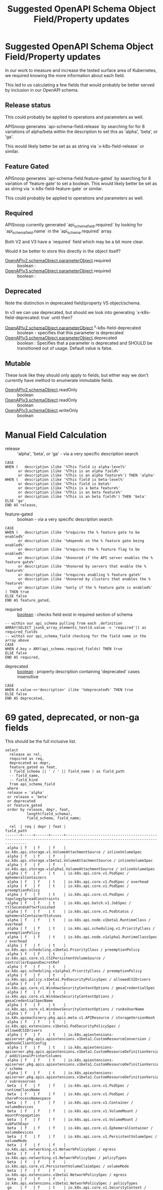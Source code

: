 #+TITLE: Suggested OpenAPI Schema Object Field/Property updates

* Suggested OpenAPI Schema Object Field/Property updates

In our work to measure and increase the tested surface area of Kubernetes, we
required knowing the more information about each field.

This led to us calculating a few fields that would probably be better served by
inclusion in our OpenAPI schema.

** Release status

This could probably be applied to operations and parameters as well.

APISnoop generates `api-schema-field.release` by searching for for 8 variations
of alpha/beta within the description to set this as 'alpha', 'beta', or 'ga'.

This would likely better be set as as string via `x-k8s-field-release` or
similar.

** Feature Gated

APISnoop generates `api-schema-field.feature-gated` by searching for 8 variation
of 'feature gate' to set a boolean. This would likely better be set as as string
via `x-k8s-field-feature-gate` or similar.

This could probably be applied to operations and parameters as well.

** Required
   
APISnoop currently generated `api_schema_field.required` by looking for
`api_schema_field.name` in the `api_schema.required` array.

Both V2 and V3 have a `required` field which may be a bit more clear.

Would it be better to store this directly in the object itself?

- [[https://swagger.io/specification/v2/#parameterObject][OpenAPIv2.schemaObject.parameterObject]].required :: boolean :
- [[https://swagger.io/specification/#parameterObject][OpenAPIv3.schemaObject.parameterObject]].required :: boolean :

** Deprecated

Note the distinction in deprecated field/property VS object/schema.

In v3 we can use deprecated, but should we look into generating
`x-k8s-field-deprecated: true` until then?

- [[https://swagger.io/specification/v2/#parameterObject][OpenAPIv2.schemaObject.parameterObject]].^x-k8s-field-deprecated :: boolean - specifies that this parameter is deprecated
- [[https://swagger.io/specification/#parameterObject][OpenAPIv3.schemaObject.parameterObject]].deprecated :: boolean : Specifies that a parameter is
     deprecated and SHOULD be transitioned out of usage. Default value is false.

** Mutable

These look like they should only apply to fields, but either way we don't
currently have method to enumerate immutable fields.

- [[https://swagger.io/specification/v2/#schemaObject][OpenAPIv2.schemaObject]].readOnly :: boolean
- [[https://swagger.io/specification/v2/#schemaObject][OpenAPIv3.schemaObject]].readOnly :: boolean
- [[https://swagger.io/specification/v2/#schemaObject][OpenAPIv3.schemaObject]].writeOnly :: boolean

* Manual Field Calculation
  
- release :: 'alpha', 'beta', or 'ga' - via a very specific description search 

#+NAME: feature gated query matcher
#+BEGIN_SRC sql-mode
  CASE
  WHEN (   description ilike '%This field is alpha-level%'
        or description ilike '%This is an alpha field%'
        or description ilike '%This is an alpha feature%') THEN 'alpha'
  WHEN (   description ilike '%This field is beta-level%'
        or description ilike '%This field is beta%'
        or description ilike '%This is a beta feature%'
        or description ilike '%This is an beta feature%'
        or description ilike '%This is an beta field%') THEN 'beta'
  ELSE 'ga'
  END AS release,
#+END_SRC

- feature-gated :: boolean - via a very specific description search

#+NAME: feature gated query matcher
#+BEGIN_SRC sql-mode
  CASE
  WHEN (   description ilike '%requires the % feature gate to be enabled%'
        or description ilike '%depends on the % feature gate being enabled%'
        or description ilike '%requires the % feature flag to be enabled%'
        or description ilike '%honored if the API server enables the % feature gate%'
        or description ilike '%honored by servers that enable the % feature%'
        or description ilike '%requires enabling % feature gate%'
        or description ilike '%honored by clusters that enables the % feature%'
        or description ilike '%only if the % feature gate is enabled%'
  ) THEN true
  ELSE false
  END AS feature_gated,
#+END_SRC

- required :: _boolean_ : checks field exist in required section of schema

#+BEGIN_SRC sql-mode
  -- within our api_schema pulling from each .definition
  ARRAY(SELECT jsonb_array_elements_text(d.value -> 'required')) as required_fields
  -- within our api_schema_field checking for the field name in the array above
  CASE
  WHEN d.key = ANY(api_schema.required_fields) THEN true
  ELSE false
  END AS required,
#+END_SRC

- deprecated :: _boolean_ : property description containing 'deprecated' cases insensitive

#+NAME: any mention of deprecation gives us this flag
#+BEGIN_SRC sql-mode
  CASE
  WHEN d.value->>'description' ilike '%deprecated%' THEN true
  ELSE false
  END AS deprecated,
#+END_SRC

* 69 gated, deprecated, or non-ga fields

This should be the full inclusive list.

#+NAME: alpha/beta, deprecated or feature_gated PodSpec fields
#+BEGIN_SRC sql-mode :exports both :eval never-export
  select
    release as rel,
    required as req,
    deprecated as depr,
    feature_gated as feat,
    ( field_schema || ' / ' || field_name ) as field_path
    -- field_name,
    -- field_kind
    from api_schema_field
   where
   release = 'alpha'
   or release = 'beta'
   or deprecated
   or feature_gated
   order by release, depr, feat,
            length(field_schema),
            field_schema, field_name;
#+END_SRC

#+RESULTS: alpha/beta, deprecated or feature_gated PodSpec fields
#+begin_src sql-mode
  rel  | req | depr | feat |                                                        field_path                                                        
-------+-----+------+------+--------------------------------------------------------------------------------------------------------------------------
 alpha | f   | f    | f    | io.k8s.api.storage.v1.VolumeAttachmentSource / inlineVolumeSpec
 alpha | f   | f    | f    | io.k8s.api.storage.v1beta1.VolumeAttachmentSource / inlineVolumeSpec
 alpha | f   | f    | f    | io.k8s.api.storage.v1alpha1.VolumeAttachmentSource / inlineVolumeSpec
 alpha | f   | f    | t    | io.k8s.api.core.v1.PodSpec / ephemeralContainers
 alpha | f   | f    | t    | io.k8s.api.core.v1.PodSpec / overhead
 alpha | f   | f    | t    | io.k8s.api.core.v1.PodSpec / preemptionPolicy
 alpha | f   | f    | t    | io.k8s.api.core.v1.PodSpec / topologySpreadConstraints
 alpha | f   | f    | t    | io.k8s.api.batch.v1.JobSpec / ttlSecondsAfterFinished
 alpha | f   | f    | t    | io.k8s.api.core.v1.PodStatus / ephemeralContainerStatuses
 alpha | f   | f    | t    | io.k8s.api.node.v1beta1.RuntimeClass / overhead
 alpha | f   | f    | t    | io.k8s.api.scheduling.v1.PriorityClass / preemptionPolicy
 alpha | f   | f    | t    | io.k8s.api.node.v1alpha1.RuntimeClassSpec / overhead
 alpha | f   | f    | t    | io.k8s.api.scheduling.v1beta1.PriorityClass / preemptionPolicy
 alpha | f   | f    | t    | io.k8s.api.core.v1.CSIPersistentVolumeSource / controllerExpandSecretRef
 alpha | f   | f    | t    | io.k8s.api.scheduling.v1alpha1.PriorityClass / preemptionPolicy
 alpha | f   | f    | t    | io.k8s.api.policy.v1beta1.PodSecurityPolicySpec / allowedCSIDrivers
 alpha | f   | f    | t    | io.k8s.api.core.v1.WindowsSecurityContextOptions / gmsaCredentialSpec
 alpha | f   | f    | t    | io.k8s.api.core.v1.WindowsSecurityContextOptions / gmsaCredentialSpecName
 alpha | f   | f    | t    | io.k8s.api.core.v1.WindowsSecurityContextOptions / runAsUserName
 alpha | f   | f    | t    | io.k8s.apimachinery.pkg.apis.meta.v1.APIResource / storageVersionHash
 alpha | f   | f    | t    | io.k8s.api.extensions.v1beta1.PodSecurityPolicySpec / allowedCSIDrivers
 alpha | f   | f    | t    | io.k8s.apiextensions-apiserver.pkg.apis.apiextensions.v1beta1.CustomResourceConversion / webhookClientConfig
 alpha | f   | f    | t    | io.k8s.apiextensions-apiserver.pkg.apis.apiextensions.v1beta1.CustomResourceDefinitionVersion / additionalPrinterColumns
 alpha | f   | f    | t    | io.k8s.apiextensions-apiserver.pkg.apis.apiextensions.v1beta1.CustomResourceDefinitionVersion / schema
 alpha | f   | f    | t    | io.k8s.apiextensions-apiserver.pkg.apis.apiextensions.v1beta1.CustomResourceDefinitionVersion / subresources
 beta  | f   | f    | f    | io.k8s.api.core.v1.PodSpec / runtimeClassName
 beta  | f   | f    | f    | io.k8s.api.core.v1.PodSpec / shareProcessNamespace
 beta  | f   | f    | f    | io.k8s.api.core.v1.Container / volumeDevices
 beta  | f   | f    | f    | io.k8s.api.core.v1.VolumeMount / mountPropagation
 beta  | f   | f    | f    | io.k8s.api.core.v1.VolumeMount / subPathExpr
 beta  | f   | f    | f    | io.k8s.api.core.v1.EphemeralContainer / volumeDevices
 beta  | f   | f    | f    | io.k8s.api.core.v1.PersistentVolumeSpec / volumeMode
 beta  | f   | f    | f    | io.k8s.api.networking.v1.NetworkPolicySpec / egress
 beta  | f   | f    | f    | io.k8s.api.networking.v1.NetworkPolicySpec / policyTypes
 beta  | f   | f    | f    | io.k8s.api.core.v1.PersistentVolumeClaimSpec / volumeMode
 beta  | f   | f    | f    | io.k8s.api.extensions.v1beta1.NetworkPolicySpec / egress
 beta  | f   | f    | f    | io.k8s.api.extensions.v1beta1.NetworkPolicySpec / policyTypes
 ga    | f   | f    | t    | io.k8s.api.core.v1.SecurityContext / procMount
 ga    | f   | f    | t    | io.k8s.api.storage.v1.StorageClass / allowedTopologies
 ga    | f   | f    | t    | io.k8s.api.storage.v1.StorageClass / volumeBindingMode
 ga    | f   | f    | t    | io.k8s.api.storage.v1beta1.StorageClass / allowedTopologies
 ga    | f   | f    | t    | io.k8s.api.storage.v1beta1.StorageClass / volumeBindingMode
 ga    | f   | f    | t    | io.k8s.api.core.v1.PersistentVolumeClaimSpec / dataSource
 ga    | f   | f    | t    | io.k8s.api.policy.v1beta1.PodSecurityPolicySpec / allowedProcMountTypes
 ga    | f   | f    | t    | io.k8s.api.policy.v1beta1.PodSecurityPolicySpec / runAsGroup
 ga    | f   | f    | t    | io.k8s.api.policy.v1beta1.PodSecurityPolicySpec / runtimeClass
 ga    | f   | f    | t    | io.k8s.api.extensions.v1beta1.PodSecurityPolicySpec / allowedProcMountTypes
 ga    | f   | f    | t    | io.k8s.api.extensions.v1beta1.PodSecurityPolicySpec / runAsGroup
 ga    | f   | f    | t    | io.k8s.api.extensions.v1beta1.PodSecurityPolicySpec / runtimeClass
 ga    | f   | t    | f    | io.k8s.api.core.v1.Volume / gitRepo
 ga    | f   | t    | f    | io.k8s.api.core.v1.PodSpec / serviceAccount
 ga    | f   | t    | f    | io.k8s.api.core.v1.NodeSpec / externalID
 ga    | f   | t    | f    | io.k8s.api.core.v1.NodeStatus / phase
 ga    | f   | t    | f    | io.k8s.api.core.v1.EventSeries / state
 ga    | f   | t    | f    | io.k8s.api.events.v1beta1.Event / deprecatedCount
 ga    | f   | t    | f    | io.k8s.api.events.v1beta1.Event / deprecatedFirstTimestamp
 ga    | f   | t    | f    | io.k8s.api.events.v1beta1.Event / deprecatedLastTimestamp
 ga    | f   | t    | f    | io.k8s.api.events.v1beta1.Event / deprecatedSource
 ga    | t   | t    | f    | io.k8s.api.events.v1beta1.EventSeries / state
 ga    | f   | t    | f    | io.k8s.api.apps.v1beta1.DeploymentSpec / rollbackTo
 ga    | f   | t    | f    | io.k8s.api.core.v1.FlockerVolumeSource / datasetName
 ga    | f   | t    | f    | io.k8s.api.core.v1.PersistentVolumeSpec / persistentVolumeReclaimPolicy
 ga    | f   | t    | f    | io.k8s.api.extensions.v1beta1.DaemonSetSpec / templateGeneration
 ga    | f   | t    | f    | io.k8s.api.extensions.v1beta1.DeploymentSpec / rollbackTo
 ga    | f   | t    | f    | io.k8s.apimachinery.pkg.apis.meta.v1.ListMeta / selfLink
 ga    | f   | t    | f    | io.k8s.apimachinery.pkg.apis.meta.v1.ObjectMeta / selfLink
 ga    | f   | t    | f    | io.k8s.apimachinery.pkg.apis.meta.v1.DeleteOptions / orphanDependents
 ga    | f   | t    | f    | io.k8s.apiextensions-apiserver.pkg.apis.apiextensions.v1.CustomResourceDefinitionSpec / preserveUnknownFields
 ga    | f   | t    | f    | io.k8s.apiextensions-apiserver.pkg.apis.apiextensions.v1beta1.CustomResourceDefinitionSpec / version
(69 rows)

#+end_src

* 12 NonDeprecated GA fields behind FeatureGates

This should be the full inclusive list.

#+NAME: NonDeprecated GA fields behind FeatureGates
#+BEGIN_SRC sql-mode :exports both :eval never-export
  select
    release as rel,
    required as req,
    deprecated as depr,
    feature_gated as feat,
    ( field_schema || ' / ' || field_name ) as field_path
    -- field_name,
    -- field_kind
    from api_schema_field
   where
   release != 'alpha'
   and release != 'beta'
   and not deprecated
   and feature_gated
   order by release, depr, feat,
            length(field_schema),
            field_schema, field_name;
#+END_SRC

#+RESULTS: NonDeprecated GA fields behind FeatureGates
#+begin_src sql-mode
 rel | req | depr | feat |                                 field_path                                  
-----+-----+------+------+-----------------------------------------------------------------------------
 ga  | f   | f    | t    | io.k8s.api.core.v1.SecurityContext / procMount
 ga  | f   | f    | t    | io.k8s.api.storage.v1.StorageClass / allowedTopologies
 ga  | f   | f    | t    | io.k8s.api.storage.v1.StorageClass / volumeBindingMode
 ga  | f   | f    | t    | io.k8s.api.storage.v1beta1.StorageClass / allowedTopologies
 ga  | f   | f    | t    | io.k8s.api.storage.v1beta1.StorageClass / volumeBindingMode
 ga  | f   | f    | t    | io.k8s.api.core.v1.PersistentVolumeClaimSpec / dataSource
 ga  | f   | f    | t    | io.k8s.api.policy.v1beta1.PodSecurityPolicySpec / allowedProcMountTypes
 ga  | f   | f    | t    | io.k8s.api.policy.v1beta1.PodSecurityPolicySpec / runAsGroup
 ga  | f   | f    | t    | io.k8s.api.policy.v1beta1.PodSecurityPolicySpec / runtimeClass
 ga  | f   | f    | t    | io.k8s.api.extensions.v1beta1.PodSecurityPolicySpec / allowedProcMountTypes
 ga  | f   | f    | t    | io.k8s.api.extensions.v1beta1.PodSecurityPolicySpec / runAsGroup
 ga  | f   | f    | t    | io.k8s.api.extensions.v1beta1.PodSecurityPolicySpec / runtimeClass
(12 rows)

#+end_src

* 606 required of 2797 total fields

This should be the full inclusive list.
** 2797 total field
#+NAME: count all fields
#+BEGIN_SRC sql-mode :exports both :eval never-export
  select count(*) from api_schema_field;
#+END_SRC

#+RESULTS: count all fields
#+begin_src sql-mode
 count 
-------
  2797
(1 row)

#+end_src

** 606 required fields

#+NAME: All required fields
#+BEGIN_SRC sql-mode :exports both :eval never-export
  select
    release as rel,
    required as req,
    deprecated as depr,
    feature_gated as feat,
    ( field_schema || ' / ' || field_name ) as field_path
    -- field_name,
    -- field_kind
    from api_schema_field
   where required
   order by release, depr, feat,
            length(field_schema),
            field_schema, field_name;
#+END_SRC

#+RESULTS: All required fields
#+begin_src sql-mode
 rel | req | depr | feat |                                                    field_path                                                     
-----+-----+------+------+-------------------------------------------------------------------------------------------------------------------
 ga  | t   | f    | f    | io.k8s.api.core.v1.Event / involvedObject
 ga  | t   | f    | f    | io.k8s.api.core.v1.Event / metadata
 ga  | t   | f    | f    | io.k8s.api.core.v1.Taint / effect
 ga  | t   | f    | f    | io.k8s.api.core.v1.Taint / key
 ga  | t   | f    | f    | io.k8s.api.core.v1.EnvVar / name
 ga  | t   | f    | f    | io.k8s.api.core.v1.Sysctl / name
 ga  | t   | f    | f    | io.k8s.api.core.v1.Sysctl / value
 ga  | t   | f    | f    | io.k8s.api.core.v1.Volume / name
 ga  | t   | f    | f    | io.k8s.api.core.v1.Binding / target
 ga  | t   | f    | f    | io.k8s.api.core.v1.PodList / items
 ga  | t   | f    | f    | io.k8s.api.core.v1.PodSpec / containers
 ga  | t   | f    | f    | io.k8s.api.rbac.v1.RoleRef / apiGroup
 ga  | t   | f    | f    | io.k8s.api.rbac.v1.RoleRef / kind
 ga  | t   | f    | f    | io.k8s.api.rbac.v1.RoleRef / name
 ga  | t   | f    | f    | io.k8s.api.rbac.v1.Subject / kind
 ga  | t   | f    | f    | io.k8s.api.rbac.v1.Subject / name
 ga  | t   | f    | f    | io.k8s.api.batch.v1.JobList / items
 ga  | t   | f    | f    | io.k8s.api.batch.v1.JobSpec / template
 ga  | t   | f    | f    | io.k8s.api.core.v1.NodeList / items
 ga  | t   | f    | f    | io.k8s.api.rbac.v1.RoleList / items
 ga  | t   | f    | f    | io.k8s.api.core.v1.Container / name
 ga  | t   | f    | f    | io.k8s.api.core.v1.EventList / items
 ga  | t   | f    | f    | io.k8s.api.core.v1.KeyToPath / key
 ga  | t   | f    | f    | io.k8s.api.core.v1.KeyToPath / path
 ga  | t   | f    | f    | io.k8s.api.core.v1.HTTPHeader / name
 ga  | t   | f    | f    | io.k8s.api.core.v1.HTTPHeader / value
 ga  | t   | f    | f    | io.k8s.api.core.v1.SecretList / items
 ga  | t   | f    | f    | io.k8s.api.rbac.v1.PolicyRule / verbs
 ga  | t   | f    | f    | io.k8s.api.core.v1.NodeAddress / address
 ga  | t   | f    | f    | io.k8s.api.core.v1.NodeAddress / type
 ga  | t   | f    | f    | io.k8s.api.core.v1.ServiceList / items
 ga  | t   | f    | f    | io.k8s.api.core.v1.ServicePort / port
 ga  | t   | f    | f    | io.k8s.api.core.v1.VolumeMount / mountPath
 ga  | t   | f    | f    | io.k8s.api.core.v1.VolumeMount / name
 ga  | t   | f    | f    | io.k8s.api.rbac.v1.RoleBinding / roleRef
 ga  | t   | f    | f    | io.k8s.api.core.v1.EndpointPort / port
 ga  | t   | f    | f    | io.k8s.api.core.v1.NodeSelector / nodeSelectorTerms
 ga  | t   | f    | f    | io.k8s.api.core.v1.PodCondition / status
 ga  | t   | f    | f    | io.k8s.api.core.v1.PodCondition / type
 ga  | t   | f    | f    | io.k8s.api.core.v1.VolumeDevice / devicePath
 ga  | t   | f    | f    | io.k8s.api.core.v1.VolumeDevice / name
 ga  | t   | f    | f    | io.k8s.api.events.v1beta1.Event / eventTime
 ga  | t   | f    | f    | io.k8s.api.rbac.v1beta1.RoleRef / apiGroup
 ga  | t   | f    | f    | io.k8s.api.rbac.v1beta1.RoleRef / kind
 ga  | t   | f    | f    | io.k8s.api.rbac.v1beta1.RoleRef / name
 ga  | t   | f    | f    | io.k8s.api.rbac.v1beta1.Subject / kind
 ga  | t   | f    | f    | io.k8s.api.rbac.v1beta1.Subject / name
 ga  | t   | f    | f    | io.k8s.api.apps.v1.DaemonSetList / items
 ga  | t   | f    | f    | io.k8s.api.apps.v1.DaemonSetSpec / selector
 ga  | t   | f    | f    | io.k8s.api.apps.v1.DaemonSetSpec / template
 ga  | t   | f    | f    | io.k8s.api.batch.v1.JobCondition / status
 ga  | t   | f    | f    | io.k8s.api.batch.v1.JobCondition / type
 ga  | t   | f    | f    | io.k8s.api.core.v1.ConfigMapList / items
 ga  | t   | f    | f    | io.k8s.api.core.v1.ContainerPort / containerPort
 ga  | t   | f    | f    | io.k8s.api.core.v1.EndpointsList / items
 ga  | t   | f    | f    | io.k8s.api.core.v1.HTTPGetAction / port
 ga  | t   | f    | f    | io.k8s.api.core.v1.NamespaceList / items
 ga  | t   | f    | f    | io.k8s.api.core.v1.NodeCondition / status
 ga  | t   | f    | f    | io.k8s.api.core.v1.NodeCondition / type
 ga  | t   | f    | f    | io.k8s.api.networking.v1.IPBlock / cidr
 ga  | t   | f    | f    | io.k8s.api.rbac.v1alpha1.RoleRef / apiGroup
 ga  | t   | f    | f    | io.k8s.api.rbac.v1alpha1.RoleRef / kind
 ga  | t   | f    | f    | io.k8s.api.rbac.v1alpha1.RoleRef / name
 ga  | t   | f    | f    | io.k8s.api.rbac.v1alpha1.Subject / kind
 ga  | t   | f    | f    | io.k8s.api.rbac.v1alpha1.Subject / name
 ga  | t   | f    | f    | io.k8s.api.rbac.v1beta1.RoleList / items
 ga  | t   | f    | f    | io.k8s.api.apps.v1.DeploymentList / items
 ga  | t   | f    | f    | io.k8s.api.apps.v1.DeploymentSpec / selector
 ga  | t   | f    | f    | io.k8s.api.apps.v1.DeploymentSpec / template
 ga  | t   | f    | f    | io.k8s.api.apps.v1.ReplicaSetList / items
 ga  | t   | f    | f    | io.k8s.api.apps.v1.ReplicaSetSpec / selector
 ga  | t   | f    | f    | io.k8s.api.core.v1.AttachedVolume / devicePath
 ga  | t   | f    | f    | io.k8s.api.core.v1.AttachedVolume / name
 ga  | t   | f    | f    | io.k8s.api.core.v1.ContainerImage / names
 ga  | t   | f    | f    | io.k8s.api.core.v1.DaemonEndpoint / Port
 ga  | t   | f    | f    | io.k8s.api.core.v1.LimitRangeList / items
 ga  | t   | f    | f    | io.k8s.api.core.v1.LimitRangeSpec / limits
 ga  | t   | f    | f    | io.k8s.api.core.v1.NodeSystemInfo / architecture
 ga  | t   | f    | f    | io.k8s.api.core.v1.NodeSystemInfo / bootID
 ga  | t   | f    | f    | io.k8s.api.core.v1.NodeSystemInfo / containerRuntimeVersion
 ga  | t   | f    | f    | io.k8s.api.core.v1.NodeSystemInfo / kernelVersion
 ga  | t   | f    | f    | io.k8s.api.core.v1.NodeSystemInfo / kubeletVersion
 ga  | t   | f    | f    | io.k8s.api.core.v1.NodeSystemInfo / kubeProxyVersion
 ga  | t   | f    | f    | io.k8s.api.core.v1.NodeSystemInfo / machineID
 ga  | t   | f    | f    | io.k8s.api.core.v1.NodeSystemInfo / operatingSystem
 ga  | t   | f    | f    | io.k8s.api.core.v1.NodeSystemInfo / osImage
 ga  | t   | f    | f    | io.k8s.api.core.v1.NodeSystemInfo / systemUUID
 ga  | t   | f    | f    | io.k8s.api.policy.v1beta1.IDRange / max
 ga  | t   | f    | f    | io.k8s.api.policy.v1beta1.IDRange / min
 ga  | t   | f    | f    | io.k8s.api.rbac.v1alpha1.RoleList / items
 ga  | t   | f    | f    | io.k8s.api.apps.v1.DaemonSetStatus / currentNumberScheduled
 ga  | t   | f    | f    | io.k8s.api.apps.v1.DaemonSetStatus / desiredNumberScheduled
 ga  | t   | f    | f    | io.k8s.api.apps.v1.DaemonSetStatus / numberMisscheduled
 ga  | t   | f    | f    | io.k8s.api.apps.v1.DaemonSetStatus / numberReady
 ga  | t   | f    | f    | io.k8s.api.apps.v1.StatefulSetList / items
 ga  | t   | f    | f    | io.k8s.api.apps.v1.StatefulSetSpec / selector
 ga  | t   | f    | f    | io.k8s.api.apps.v1.StatefulSetSpec / serviceName
 ga  | t   | f    | f    | io.k8s.api.apps.v1.StatefulSetSpec / template
 ga  | t   | f    | f    | io.k8s.api.core.v1.ContainerStatus / image
 ga  | t   | f    | f    | io.k8s.api.core.v1.ContainerStatus / imageID
 ga  | t   | f    | f    | io.k8s.api.core.v1.ContainerStatus / name
 ga  | t   | f    | f    | io.k8s.api.core.v1.ContainerStatus / ready
 ga  | t   | f    | f    | io.k8s.api.core.v1.ContainerStatus / restartCount
 ga  | t   | f    | f    | io.k8s.api.core.v1.CSIVolumeSource / driver
 ga  | t   | f    | f    | io.k8s.api.core.v1.EndpointAddress / ip
 ga  | t   | f    | f    | io.k8s.api.core.v1.NFSVolumeSource / path
 ga  | t   | f    | f    | io.k8s.api.core.v1.NFSVolumeSource / server
 ga  | t   | f    | f    | io.k8s.api.core.v1.PodAffinityTerm / topologyKey
 ga  | t   | f    | f    | io.k8s.api.core.v1.PodTemplateList / items
 ga  | t   | f    | f    | io.k8s.api.core.v1.RBDVolumeSource / image
 ga  | t   | f    | f    | io.k8s.api.core.v1.RBDVolumeSource / monitors
 ga  | t   | f    | f    | io.k8s.api.core.v1.TCPSocketAction / port
 ga  | t   | f    | f    | io.k8s.api.rbac.v1beta1.PolicyRule / verbs
 ga  | t   | f    | f    | io.k8s.api.rbac.v1.ClusterRoleList / items
 ga  | t   | f    | f    | io.k8s.api.rbac.v1.RoleBindingList / items
 ga  | t   | f    | f    | io.k8s.api.storage.v1beta1.CSINode / spec
 ga  | t   | f    | f    | io.k8s.api.storage.v1.StorageClass / provisioner
 ga  | t   | f    | f    | io.k8s.api.apps.v1beta1.ScaleStatus / replicas
 ga  | t   | f    | f    | io.k8s.api.apps.v1beta2.ScaleStatus / replicas
 ga  | t   | f    | f    | io.k8s.api.apps.v1.ReplicaSetStatus / replicas
 ga  | t   | f    | f    | io.k8s.api.core.v1.FlexVolumeSource / driver
 ga  | t   | f    | f    | io.k8s.api.core.v1.PodReadinessGate / conditionType
 ga  | t   | f    | f    | io.k8s.api.events.v1beta1.EventList / items
 ga  | t   | f    | f    | io.k8s.api.rbac.v1alpha1.PolicyRule / verbs
 ga  | t   | f    | f    | io.k8s.api.rbac.v1beta1.RoleBinding / roleRef
 ga  | t   | f    | f    | io.k8s.api.apps.v1.StatefulSetStatus / replicas
 ga  | t   | f    | f    | io.k8s.api.batch.v1beta1.CronJobList / items
 ga  | t   | f    | f    | io.k8s.api.batch.v1beta1.CronJobSpec / jobTemplate
 ga  | t   | f    | f    | io.k8s.api.batch.v1beta1.CronJobSpec / schedule
 ga  | t   | f    | f    | io.k8s.api.coordination.v1.LeaseList / items
 ga  | t   | f    | f    | io.k8s.api.core.v1.ISCSIVolumeSource / iqn
 ga  | t   | f    | f    | io.k8s.api.core.v1.ISCSIVolumeSource / lun
 ga  | t   | f    | f    | io.k8s.api.core.v1.ISCSIVolumeSource / targetPortal
 ga  | t   | f    | f    | io.k8s.api.core.v1.LocalVolumeSource / path
 ga  | t   | f    | f    | io.k8s.api.core.v1.ResourceQuotaList / items
 ga  | t   | f    | f    | io.k8s.api.core.v1.SecretKeySelector / key
 ga  | t   | f    | f    | io.k8s.apimachinery.pkg.version.Info / buildDate
 ga  | t   | f    | f    | io.k8s.apimachinery.pkg.version.Info / compiler
 ga  | t   | f    | f    | io.k8s.apimachinery.pkg.version.Info / gitCommit
 ga  | t   | f    | f    | io.k8s.apimachinery.pkg.version.Info / gitTreeState
 ga  | t   | f    | f    | io.k8s.apimachinery.pkg.version.Info / gitVersion
 ga  | t   | f    | f    | io.k8s.apimachinery.pkg.version.Info / goVersion
 ga  | t   | f    | f    | io.k8s.apimachinery.pkg.version.Info / major
 ga  | t   | f    | f    | io.k8s.apimachinery.pkg.version.Info / minor
 ga  | t   | f    | f    | io.k8s.apimachinery.pkg.version.Info / platform
 ga  | t   | f    | f    | io.k8s.api.node.v1beta1.RuntimeClass / handler
 ga  | t   | f    | f    | io.k8s.api.rbac.v1alpha1.RoleBinding / roleRef
 ga  | t   | f    | f    | io.k8s.api.storage.v1beta1.CSIDriver / spec
 ga  | t   | f    | f    | io.k8s.api.apps.v1beta2.DaemonSetList / items
 ga  | t   | f    | f    | io.k8s.api.apps.v1beta2.DaemonSetSpec / selector
 ga  | t   | f    | f    | io.k8s.api.apps.v1beta2.DaemonSetSpec / template
 ga  | t   | f    | f    | io.k8s.api.apps.v1.ControllerRevision / revision
 ga  | t   | f    | f    | io.k8s.api.apps.v1.DaemonSetCondition / status
 ga  | t   | f    | f    | io.k8s.api.apps.v1.DaemonSetCondition / type
 ga  | t   | f    | f    | io.k8s.api.autoscaling.v1.ScaleStatus / replicas
 ga  | t   | f    | f    | io.k8s.api.batch.v2alpha1.CronJobList / items
 ga  | t   | f    | f    | io.k8s.api.batch.v2alpha1.CronJobSpec / jobTemplate
 ga  | t   | f    | f    | io.k8s.api.batch.v2alpha1.CronJobSpec / schedule
 ga  | t   | f    | f    | io.k8s.api.core.v1.CephFSVolumeSource / monitors
 ga  | t   | f    | f    | io.k8s.api.core.v1.CinderVolumeSource / volumeID
 ga  | t   | f    | f    | io.k8s.api.core.v1.ComponentCondition / status
 ga  | t   | f    | f    | io.k8s.api.core.v1.ComponentCondition / type
 ga  | t   | f    | f    | io.k8s.api.core.v1.EphemeralContainer / name
 ga  | t   | f    | f    | io.k8s.api.core.v1.ServiceAccountList / items
 ga  | t   | f    | f    | io.k8s.api.events.v1beta1.EventSeries / count
 ga  | t   | f    | f    | io.k8s.api.events.v1beta1.EventSeries / lastObservedTime
 ga  | t   | f    | f    | io.k8s.api.extensions.v1beta1.IDRange / max
 ga  | t   | f    | f    | io.k8s.api.extensions.v1beta1.IDRange / min
 ga  | t   | f    | f    | io.k8s.api.extensions.v1beta1.IPBlock / cidr
 ga  | t   | f    | f    | io.k8s.api.node.v1alpha1.RuntimeClass / spec
 ga  | t   | f    | f    | io.k8s.api.rbac.v1.ClusterRoleBinding / roleRef
 ga  | t   | f    | f    | io.k8s.api.apps.v1beta1.DeploymentList / items
 ga  | t   | f    | f    | io.k8s.api.apps.v1beta1.DeploymentSpec / template
 ga  | t   | f    | f    | io.k8s.api.apps.v1beta2.DeploymentList / items
 ga  | t   | f    | f    | io.k8s.api.apps.v1beta2.DeploymentSpec / selector
 ga  | t   | f    | f    | io.k8s.api.apps.v1beta2.DeploymentSpec / template
 ga  | t   | f    | f    | io.k8s.api.apps.v1beta2.ReplicaSetList / items
 ga  | t   | f    | f    | io.k8s.api.apps.v1beta2.ReplicaSetSpec / selector
 ga  | t   | f    | f    | io.k8s.api.apps.v1.DeploymentCondition / status
 ga  | t   | f    | f    | io.k8s.api.apps.v1.DeploymentCondition / type
 ga  | t   | f    | f    | io.k8s.api.apps.v1.ReplicaSetCondition / status
 ga  | t   | f    | f    | io.k8s.api.apps.v1.ReplicaSetCondition / type
 ga  | t   | f    | f    | io.k8s.api.core.v1.ComponentStatusList / items
 ga  | t   | f    | f    | io.k8s.api.core.v1.GitRepoVolumeSource / repository
 ga  | t   | f    | f    | io.k8s.api.core.v1.ObjectFieldSelector / fieldPath
 ga  | t   | f    | f    | io.k8s.api.core.v1.QuobyteVolumeSource / registry
 ga  | t   | f    | f    | io.k8s.api.core.v1.QuobyteVolumeSource / volume
 ga  | t   | f    | f    | io.k8s.api.core.v1.ScaleIOVolumeSource / gateway
 ga  | t   | f    | f    | io.k8s.api.core.v1.ScaleIOVolumeSource / secretRef
 ga  | t   | f    | f    | io.k8s.api.core.v1.ScaleIOVolumeSource / system
 ga  | t   | f    | f    | io.k8s.api.scheduling.v1.PriorityClass / value
 ga  | t   | f    | f    | io.k8s.api.storage.v1beta1.CSINodeList / items
 ga  | t   | f    | f    | io.k8s.api.storage.v1beta1.CSINodeSpec / drivers
 ga  | t   | f    | f    | io.k8s.api.storage.v1.StorageClassList / items
 ga  | t   | f    | f    | io.k8s.api.storage.v1.VolumeAttachment / spec
 ga  | t   | f    | f    | io.k8s.api.apps.v1beta1.StatefulSetList / items
 ga  | t   | f    | f    | io.k8s.api.apps.v1beta1.StatefulSetSpec / serviceName
 ga  | t   | f    | f    | io.k8s.api.apps.v1beta1.StatefulSetSpec / template
 ga  | t   | f    | f    | io.k8s.api.apps.v1beta2.DaemonSetStatus / currentNumberScheduled
 ga  | t   | f    | f    | io.k8s.api.apps.v1beta2.DaemonSetStatus / desiredNumberScheduled
 ga  | t   | f    | f    | io.k8s.api.apps.v1beta2.DaemonSetStatus / numberMisscheduled
 ga  | t   | f    | f    | io.k8s.api.apps.v1beta2.DaemonSetStatus / numberReady
 ga  | t   | f    | f    | io.k8s.api.apps.v1beta2.StatefulSetList / items
 ga  | t   | f    | f    | io.k8s.api.apps.v1beta2.StatefulSetSpec / selector
 ga  | t   | f    | f    | io.k8s.api.apps.v1beta2.StatefulSetSpec / serviceName
 ga  | t   | f    | f    | io.k8s.api.apps.v1beta2.StatefulSetSpec / template
 ga  | t   | f    | f    | io.k8s.api.apps.v1.StatefulSetCondition / status
 ga  | t   | f    | f    | io.k8s.api.apps.v1.StatefulSetCondition / type
 ga  | t   | f    | f    | io.k8s.api.core.v1.ConfigMapKeySelector / key
 ga  | t   | f    | f    | io.k8s.api.core.v1.HostPathVolumeSource / path
 ga  | t   | f    | f    | io.k8s.api.core.v1.PersistentVolumeList / items
 ga  | t   | f    | f    | io.k8s.api.core.v1.PortworxVolumeSource / volumeID
 ga  | t   | f    | f    | io.k8s.api.policy.v1beta1.HostPortRange / max
 ga  | t   | f    | f    | io.k8s.api.policy.v1beta1.HostPortRange / min
 ga  | t   | f    | f    | io.k8s.api.rbac.v1beta1.ClusterRoleList / items
 ga  | t   | f    | f    | io.k8s.api.rbac.v1beta1.RoleBindingList / items
 ga  | t   | f    | f    | io.k8s.api.storage.v1beta1.StorageClass / provisioner
 ga  | t   | f    | f    | io.k8s.api.apps.v1beta2.ReplicaSetStatus / replicas
 ga  | t   | f    | f    | io.k8s.api.authentication.v1.TokenReview / spec
 ga  | t   | f    | f    | io.k8s.api.authorization.v1.ResourceRule / verbs
 ga  | t   | f    | f    | io.k8s.api.core.v1.AzureDiskVolumeSource / diskName
 ga  | t   | f    | f    | io.k8s.api.core.v1.AzureDiskVolumeSource / diskURI
 ga  | t   | f    | f    | io.k8s.api.core.v1.AzureFileVolumeSource / secretName
 ga  | t   | f    | f    | io.k8s.api.core.v1.AzureFileVolumeSource / shareName
 ga  | t   | f    | f    | io.k8s.api.core.v1.DownwardAPIVolumeFile / path
 ga  | t   | f    | f    | io.k8s.api.core.v1.GlusterfsVolumeSource / endpoints
 ga  | t   | f    | f    | io.k8s.api.core.v1.GlusterfsVolumeSource / path
 ga  | t   | f    | f    | io.k8s.api.core.v1.ProjectedVolumeSource / sources
 ga  | t   | f    | f    | io.k8s.api.core.v1.ResourceFieldSelector / resource
 ga  | t   | f    | f    | io.k8s.api.node.v1beta1.RuntimeClassList / items
 ga  | t   | f    | f    | io.k8s.api.rbac.v1alpha1.ClusterRoleList / items
 ga  | t   | f    | f    | io.k8s.api.rbac.v1alpha1.RoleBindingList / items
 ga  | t   | f    | f    | io.k8s.api.storage.v1beta1.CSIDriverList / items
 ga  | t   | f    | f    | io.k8s.api.storage.v1beta1.CSINodeDriver / name
 ga  | t   | f    | f    | io.k8s.api.storage.v1beta1.CSINodeDriver / nodeID
 ga  | t   | f    | f    | io.k8s.api.apps.v1beta1.StatefulSetStatus / replicas
 ga  | t   | f    | f    | io.k8s.api.apps.v1beta2.StatefulSetStatus / replicas
 ga  | t   | f    | f    | io.k8s.api.apps.v1.ControllerRevisionList / items
 ga  | t   | f    | f    | io.k8s.api.authentication.v1.TokenRequest / spec
 ga  | t   | f    | f    | io.k8s.api.autoscaling.v2beta1.MetricSpec / type
 ga  | t   | f    | f    | io.k8s.api.autoscaling.v2beta2.MetricSpec / type
 ga  | t   | f    | f    | io.k8s.api.coordination.v1beta1.LeaseList / items
 ga  | t   | f    | f    | io.k8s.api.extensions.v1beta1.IngressList / items
 ga  | t   | f    | f    | io.k8s.api.extensions.v1beta1.ScaleStatus / replicas
 ga  | t   | f    | f    | io.k8s.api.networking.v1beta1.IngressList / items
 ga  | t   | f    | f    | io.k8s.api.node.v1alpha1.RuntimeClassList / items
 ga  | t   | f    | f    | io.k8s.api.node.v1alpha1.RuntimeClassSpec / runtimeHandler
 ga  | t   | f    | f    | io.k8s.api.rbac.v1.ClusterRoleBindingList / items
 ga  | t   | f    | f    | io.k8s.api.apps.v1beta1.ControllerRevision / revision
 ga  | t   | f    | f    | io.k8s.api.apps.v1beta1.DeploymentRollback / name
 ga  | t   | f    | f    | io.k8s.api.apps.v1beta1.DeploymentRollback / rollbackTo
 ga  | t   | f    | f    | io.k8s.api.apps.v1beta2.ControllerRevision / revision
 ga  | t   | f    | f    | io.k8s.api.apps.v1beta2.DaemonSetCondition / status
 ga  | t   | f    | f    | io.k8s.api.apps.v1beta2.DaemonSetCondition / type
 ga  | t   | f    | f    | io.k8s.api.core.v1.NodeSelectorRequirement / key
 ga  | t   | f    | f    | io.k8s.api.core.v1.NodeSelectorRequirement / operator
 ga  | t   | f    | f    | io.k8s.api.core.v1.PreferredSchedulingTerm / preference
 ga  | t   | f    | f    | io.k8s.api.core.v1.PreferredSchedulingTerm / weight
 ga  | t   | f    | f    | io.k8s.api.core.v1.WeightedPodAffinityTerm / podAffinityTerm
 ga  | t   | f    | f    | io.k8s.api.core.v1.WeightedPodAffinityTerm / weight
 ga  | t   | f    | f    | io.k8s.api.networking.v1.NetworkPolicyList / items
 ga  | t   | f    | f    | io.k8s.api.networking.v1.NetworkPolicySpec / podSelector
 ga  | t   | f    | f    | io.k8s.api.policy.v1beta1.AllowedCSIDriver / name
 ga  | t   | f    | f    | io.k8s.api.rbac.v1beta1.ClusterRoleBinding / roleRef
 ga  | t   | f    | f    | io.k8s.api.scheduling.v1.PriorityClassList / items
 ga  | t   | f    | f    | io.k8s.api.settings.v1alpha1.PodPresetList / items
 ga  | t   | f    | f    | io.k8s.api.storage.v1.VolumeAttachmentList / items
 ga  | t   | f    | f    | io.k8s.api.storage.v1.VolumeAttachmentSpec / attacher
 ga  | t   | f    | f    | io.k8s.api.storage.v1.VolumeAttachmentSpec / nodeName
 ga  | t   | f    | f    | io.k8s.api.storage.v1.VolumeAttachmentSpec / source
 ga  | t   | f    | f    | io.k8s.api.apps.v1beta1.DeploymentCondition / status
 ga  | t   | f    | f    | io.k8s.api.apps.v1beta1.DeploymentCondition / type
 ga  | t   | f    | f    | io.k8s.api.apps.v1beta2.DeploymentCondition / status
 ga  | t   | f    | f    | io.k8s.api.apps.v1beta2.DeploymentCondition / type
 ga  | t   | f    | f    | io.k8s.api.apps.v1beta2.ReplicaSetCondition / status
 ga  | t   | f    | f    | io.k8s.api.apps.v1beta2.ReplicaSetCondition / type
 ga  | t   | f    | f    | io.k8s.api.authorization.v1.NonResourceRule / verbs
 ga  | t   | f    | f    | io.k8s.api.autoscaling.v2beta1.MetricStatus / type
 ga  | t   | f    | f    | io.k8s.api.autoscaling.v2beta2.MetricStatus / type
 ga  | t   | f    | f    | io.k8s.api.autoscaling.v2beta2.MetricTarget / type
 ga  | t   | f    | f    | io.k8s.api.core.v1.ContainerStateTerminated / exitCode
 ga  | t   | f    | f    | io.k8s.api.core.v1.TopologySpreadConstraint / maxSkew
 ga  | t   | f    | f    | io.k8s.api.core.v1.TopologySpreadConstraint / topologyKey
 ga  | t   | f    | f    | io.k8s.api.core.v1.TopologySpreadConstraint / whenUnsatisfiable
 ga  | t   | f    | f    | io.k8s.api.extensions.v1beta1.DaemonSetList / items
 ga  | t   | f    | f    | io.k8s.api.extensions.v1beta1.DaemonSetSpec / template
 ga  | t   | f    | f    | io.k8s.api.extensions.v1beta1.HostPortRange / max
 ga  | t   | f    | f    | io.k8s.api.extensions.v1beta1.HostPortRange / min
 ga  | t   | f    | f    | io.k8s.api.policy.v1beta1.AllowedFlexVolume / driver
 ga  | t   | f    | f    | io.k8s.api.rbac.v1alpha1.ClusterRoleBinding / roleRef
 ga  | t   | f    | f    | io.k8s.api.scheduling.v1beta1.PriorityClass / value
 ga  | t   | f    | f    | io.k8s.api.storage.v1beta1.StorageClassList / items
 ga  | t   | f    | f    | io.k8s.api.storage.v1beta1.VolumeAttachment / spec
 ga  | t   | f    | f    | io.k8s.api.apps.v1beta1.StatefulSetCondition / status
 ga  | t   | f    | f    | io.k8s.api.apps.v1beta1.StatefulSetCondition / type
 ga  | t   | f    | f    | io.k8s.api.apps.v1beta2.StatefulSetCondition / status
 ga  | t   | f    | f    | io.k8s.api.apps.v1beta2.StatefulSetCondition / type
 ga  | t   | f    | f    | io.k8s.api.auditregistration.v1alpha1.Policy / level
 ga  | t   | f    | f    | io.k8s.api.core.v1.ConfigMapNodeConfigSource / kubeletConfigKey
 ga  | t   | f    | f    | io.k8s.api.core.v1.ConfigMapNodeConfigSource / name
 ga  | t   | f    | f    | io.k8s.api.core.v1.ConfigMapNodeConfigSource / namespace
 ga  | t   | f    | f    | io.k8s.api.core.v1.CSIPersistentVolumeSource / driver
 ga  | t   | f    | f    | io.k8s.api.core.v1.CSIPersistentVolumeSource / volumeHandle
 ga  | t   | f    | f    | io.k8s.api.core.v1.PersistentVolumeClaimList / items
 ga  | t   | f    | f    | io.k8s.api.core.v1.RBDPersistentVolumeSource / image
 ga  | t   | f    | f    | io.k8s.api.core.v1.RBDPersistentVolumeSource / monitors
 ga  | t   | f    | f    | io.k8s.api.core.v1.ReplicationControllerList / items
 ga  | t   | f    | f    | io.k8s.api.core.v1.TypedLocalObjectReference / kind
 ga  | t   | f    | f    | io.k8s.api.core.v1.TypedLocalObjectReference / name
 ga  | t   | f    | f    | io.k8s.api.extensions.v1beta1.DeploymentList / items
 ga  | t   | f    | f    | io.k8s.api.extensions.v1beta1.DeploymentSpec / template
 ga  | t   | f    | f    | io.k8s.api.extensions.v1beta1.IngressBackend / serviceName
 ga  | t   | f    | f    | io.k8s.api.extensions.v1beta1.IngressBackend / servicePort
 ga  | t   | f    | f    | io.k8s.api.extensions.v1beta1.ReplicaSetList / items
 ga  | t   | f    | f    | io.k8s.apimachinery.pkg.runtime.RawExtension / Raw
 ga  | t   | f    | f    | io.k8s.api.networking.v1beta1.IngressBackend / serviceName
 ga  | t   | f    | f    | io.k8s.api.networking.v1beta1.IngressBackend / servicePort
 ga  | t   | f    | f    | io.k8s.api.scheduling.v1alpha1.PriorityClass / value
 ga  | t   | f    | f    | io.k8s.api.storage.v1alpha1.VolumeAttachment / spec
 ga  | t   | f    | f    | io.k8s.api.storage.v1.VolumeAttachmentStatus / attached
 ga  | t   | f    | f    | io.k8s.api.auditregistration.v1alpha1.Webhook / clientConfig
 ga  | t   | f    | f    | io.k8s.api.authentication.v1beta1.TokenReview / spec
 ga  | t   | f    | f    | io.k8s.api.authentication.v1.TokenRequestSpec / audiences
 ga  | t   | f    | f    | io.k8s.api.authorization.v1beta1.ResourceRule / verbs
 ga  | t   | f    | f    | io.k8s.api.core.v1.FlexPersistentVolumeSource / driver
 ga  | t   | f    | f    | io.k8s.api.extensions.v1beta1.DaemonSetStatus / currentNumberScheduled
 ga  | t   | f    | f    | io.k8s.api.extensions.v1beta1.DaemonSetStatus / desiredNumberScheduled
 ga  | t   | f    | f    | io.k8s.api.extensions.v1beta1.DaemonSetStatus / numberMisscheduled
 ga  | t   | f    | f    | io.k8s.api.extensions.v1beta1.DaemonSetStatus / numberReady
 ga  | t   | f    | f    | io.k8s.api.extensions.v1beta1.HTTPIngressPath / backend
 ga  | t   | f    | f    | io.k8s.apimachinery.pkg.apis.meta.v1.APIGroup / name
 ga  | t   | f    | f    | io.k8s.apimachinery.pkg.apis.meta.v1.APIGroup / versions
 ga  | t   | f    | f    | io.k8s.api.networking.v1beta1.HTTPIngressPath / backend
 ga  | t   | f    | f    | io.k8s.api.apps.v1beta1.ControllerRevisionList / items
 ga  | t   | f    | f    | io.k8s.api.apps.v1beta2.ControllerRevisionList / items
 ga  | t   | f    | f    | io.k8s.api.core.v1.ISCSIPersistentVolumeSource / iqn
 ga  | t   | f    | f    | io.k8s.api.core.v1.ISCSIPersistentVolumeSource / lun
 ga  | t   | f    | f    | io.k8s.api.core.v1.ISCSIPersistentVolumeSource / targetPortal
 ga  | t   | f    | f    | io.k8s.api.core.v1.ReplicationControllerStatus / replicas
 ga  | t   | f    | f    | io.k8s.api.extensions.v1beta1.AllowedCSIDriver / name
 ga  | t   | f    | f    | io.k8s.api.extensions.v1beta1.ReplicaSetStatus / replicas
 ga  | t   | f    | f    | io.k8s.api.rbac.v1beta1.ClusterRoleBindingList / items
 ga  | t   | f    | f    | io.k8s.api.authentication.v1.TokenRequestStatus / expirationTimestamp
 ga  | t   | f    | f    | io.k8s.api.authentication.v1.TokenRequestStatus / token
 ga  | t   | f    | f    | io.k8s.api.authorization.v1.SubjectAccessReview / spec
 ga  | t   | f    | f    | io.k8s.api.autoscaling.v2beta1.PodsMetricSource / metricName
 ga  | t   | f    | f    | io.k8s.api.autoscaling.v2beta1.PodsMetricSource / targetAverageValue
 ga  | t   | f    | f    | io.k8s.api.autoscaling.v2beta1.PodsMetricStatus / currentAverageValue
 ga  | t   | f    | f    | io.k8s.api.autoscaling.v2beta1.PodsMetricStatus / metricName
 ga  | t   | f    | f    | io.k8s.api.autoscaling.v2beta2.MetricIdentifier / name
 ga  | t   | f    | f    | io.k8s.api.autoscaling.v2beta2.PodsMetricSource / metric
 ga  | t   | f    | f    | io.k8s.api.autoscaling.v2beta2.PodsMetricSource / target
 ga  | t   | f    | f    | io.k8s.api.autoscaling.v2beta2.PodsMetricStatus / current
 ga  | t   | f    | f    | io.k8s.api.autoscaling.v2beta2.PodsMetricStatus / metric
 ga  | t   | f    | f    | io.k8s.api.core.v1.CephFSPersistentVolumeSource / monitors
 ga  | t   | f    | f    | io.k8s.api.core.v1.CinderPersistentVolumeSource / volumeID
 ga  | t   | f    | f    | io.k8s.api.extensions.v1beta1.AllowedFlexVolume / driver
 ga  | t   | f    | f    | io.k8s.api.extensions.v1beta1.NetworkPolicyList / items
 ga  | t   | f    | f    | io.k8s.api.extensions.v1beta1.NetworkPolicySpec / podSelector
 ga  | t   | f    | f    | io.k8s.apimachinery.pkg.apis.meta.v1.WatchEvent / object
 ga  | t   | f    | f    | io.k8s.apimachinery.pkg.apis.meta.v1.WatchEvent / type
 ga  | t   | f    | f    | io.k8s.api.policy.v1beta1.PodSecurityPolicyList / items
 ga  | t   | f    | f    | io.k8s.api.policy.v1beta1.PodSecurityPolicySpec / fsGroup
 ga  | t   | f    | f    | io.k8s.api.policy.v1beta1.PodSecurityPolicySpec / runAsUser
 ga  | t   | f    | f    | io.k8s.api.policy.v1beta1.PodSecurityPolicySpec / seLinux
 ga  | t   | f    | f    | io.k8s.api.policy.v1beta1.PodSecurityPolicySpec / supplementalGroups
 ga  | t   | f    | f    | io.k8s.api.rbac.v1alpha1.ClusterRoleBindingList / items
 ga  | t   | f    | f    | io.k8s.api.scheduling.v1beta1.PriorityClassList / items
 ga  | t   | f    | f    | io.k8s.api.storage.v1beta1.VolumeAttachmentList / items
 ga  | t   | f    | f    | io.k8s.api.storage.v1beta1.VolumeAttachmentSpec / attacher
 ga  | t   | f    | f    | io.k8s.api.storage.v1beta1.VolumeAttachmentSpec / nodeName
 ga  | t   | f    | f    | io.k8s.api.storage.v1beta1.VolumeAttachmentSpec / source
 ga  | t   | f    | f    | io.k8s.api.authorization.v1beta1.NonResourceRule / verbs
 ga  | t   | f    | f    | io.k8s.api.core.v1.GCEPersistentDiskVolumeSource / pdName
 ga  | t   | f    | f    | io.k8s.api.core.v1.ScaleIOPersistentVolumeSource / gateway
 ga  | t   | f    | f    | io.k8s.api.core.v1.ScaleIOPersistentVolumeSource / secretRef
 ga  | t   | f    | f    | io.k8s.api.core.v1.ScaleIOPersistentVolumeSource / system
 ga  | t   | f    | f    | io.k8s.api.core.v1.ServiceAccountTokenProjection / path
 ga  | t   | f    | f    | io.k8s.api.extensions.v1beta1.DaemonSetCondition / status
 ga  | t   | f    | f    | io.k8s.api.extensions.v1beta1.DaemonSetCondition / type
 ga  | t   | f    | f    | io.k8s.api.extensions.v1beta1.DeploymentRollback / name
 ga  | t   | f    | f    | io.k8s.api.extensions.v1beta1.DeploymentRollback / rollbackTo
 ga  | t   | f    | f    | io.k8s.apimachinery.pkg.apis.meta.v1.APIResource / kind
 ga  | t   | f    | f    | io.k8s.apimachinery.pkg.apis.meta.v1.APIResource / name
 ga  | t   | f    | f    | io.k8s.apimachinery.pkg.apis.meta.v1.APIResource / namespaced
 ga  | t   | f    | f    | io.k8s.apimachinery.pkg.apis.meta.v1.APIResource / singularName
 ga  | t   | f    | f    | io.k8s.apimachinery.pkg.apis.meta.v1.APIResource / verbs
 ga  | t   | f    | f    | io.k8s.apimachinery.pkg.apis.meta.v1.APIVersions / serverAddressByClientCIDRs
 ga  | t   | f    | f    | io.k8s.apimachinery.pkg.apis.meta.v1.APIVersions / versions
 ga  | t   | f    | f    | io.k8s.api.policy.v1beta1.SELinuxStrategyOptions / rule
 ga  | t   | f    | f    | io.k8s.api.scheduling.v1alpha1.PriorityClassList / items
 ga  | t   | f    | f    | io.k8s.api.storage.v1alpha1.VolumeAttachmentList / items
 ga  | t   | f    | f    | io.k8s.api.storage.v1alpha1.VolumeAttachmentSpec / attacher
 ga  | t   | f    | f    | io.k8s.api.storage.v1alpha1.VolumeAttachmentSpec / nodeName
 ga  | t   | f    | f    | io.k8s.api.storage.v1alpha1.VolumeAttachmentSpec / source
 ga  | t   | f    | f    | io.k8s.api.autoscaling.v2beta1.ObjectMetricSource / metricName
 ga  | t   | f    | f    | io.k8s.api.autoscaling.v2beta1.ObjectMetricSource / target
 ga  | t   | f    | f    | io.k8s.api.autoscaling.v2beta1.ObjectMetricSource / targetValue
 ga  | t   | f    | f    | io.k8s.api.autoscaling.v2beta1.ObjectMetricStatus / currentValue
 ga  | t   | f    | f    | io.k8s.api.autoscaling.v2beta1.ObjectMetricStatus / metricName
 ga  | t   | f    | f    | io.k8s.api.autoscaling.v2beta1.ObjectMetricStatus / target
 ga  | t   | f    | f    | io.k8s.api.autoscaling.v2beta2.ObjectMetricSource / describedObject
 ga  | t   | f    | f    | io.k8s.api.autoscaling.v2beta2.ObjectMetricSource / metric
 ga  | t   | f    | f    | io.k8s.api.autoscaling.v2beta2.ObjectMetricSource / target
 ga  | t   | f    | f    | io.k8s.api.autoscaling.v2beta2.ObjectMetricStatus / current
 ga  | t   | f    | f    | io.k8s.api.autoscaling.v2beta2.ObjectMetricStatus / describedObject
 ga  | t   | f    | f    | io.k8s.api.autoscaling.v2beta2.ObjectMetricStatus / metric
 ga  | t   | f    | f    | io.k8s.api.core.v1.PersistentVolumeClaimCondition / status
 ga  | t   | f    | f    | io.k8s.api.core.v1.PersistentVolumeClaimCondition / type
 ga  | t   | f    | f    | io.k8s.api.core.v1.ReplicationControllerCondition / status
 ga  | t   | f    | f    | io.k8s.api.core.v1.ReplicationControllerCondition / type
 ga  | t   | f    | f    | io.k8s.api.core.v1.VsphereVirtualDiskVolumeSource / volumePath
 ga  | t   | f    | f    | io.k8s.api.extensions.v1beta1.DeploymentCondition / status
 ga  | t   | f    | f    | io.k8s.api.extensions.v1beta1.DeploymentCondition / type
 ga  | t   | f    | f    | io.k8s.api.extensions.v1beta1.ReplicaSetCondition / status
 ga  | t   | f    | f    | io.k8s.api.extensions.v1beta1.ReplicaSetCondition / type
 ga  | t   | f    | f    | io.k8s.apimachinery.pkg.apis.meta.v1.APIGroupList / groups
 ga  | t   | f    | f    | io.k8s.api.policy.v1beta1.PodDisruptionBudgetList / items
 ga  | t   | f    | f    | io.k8s.api.storage.v1beta1.VolumeAttachmentStatus / attached
 ga  | t   | f    | f    | io.k8s.api.authorization.v1.SelfSubjectRulesReview / spec
 ga  | t   | f    | f    | io.k8s.api.core.v1.AzureFilePersistentVolumeSource / secretName
 ga  | t   | f    | f    | io.k8s.api.core.v1.AzureFilePersistentVolumeSource / shareName
 ga  | t   | f    | f    | io.k8s.api.core.v1.GlusterfsPersistentVolumeSource / endpoints
 ga  | t   | f    | f    | io.k8s.api.core.v1.GlusterfsPersistentVolumeSource / path
 ga  | t   | f    | f    | io.k8s.api.extensions.v1beta1.HTTPIngressRuleValue / paths
 ga  | t   | f    | f    | io.k8s.api.networking.v1beta1.HTTPIngressRuleValue / paths
 ga  | t   | f    | f    | io.k8s.api.policy.v1beta1.RunAsUserStrategyOptions / rule
 ga  | t   | f    | f    | io.k8s.api.storage.v1alpha1.VolumeAttachmentStatus / attached
 ga  | t   | f    | f    | io.k8s.api.admissionregistration.v1.MutatingWebhook / admissionReviewVersions
 ga  | t   | f    | f    | io.k8s.api.admissionregistration.v1.MutatingWebhook / clientConfig
 ga  | t   | f    | f    | io.k8s.api.admissionregistration.v1.MutatingWebhook / name
 ga  | t   | f    | f    | io.k8s.api.admissionregistration.v1.MutatingWebhook / sideEffects
 ga  | t   | f    | f    | io.k8s.api.auditregistration.v1alpha1.AuditSinkList / items
 ga  | t   | f    | f    | io.k8s.api.auditregistration.v1alpha1.AuditSinkSpec / policy
 ga  | t   | f    | f    | io.k8s.api.auditregistration.v1alpha1.AuditSinkSpec / webhook
 ga  | t   | f    | f    | io.k8s.api.authorization.v1.SelfSubjectAccessReview / spec
 ga  | t   | f    | f    | io.k8s.api.autoscaling.v2beta1.ExternalMetricSource / metricName
 ga  | t   | f    | f    | io.k8s.api.autoscaling.v2beta1.ExternalMetricStatus / currentValue
 ga  | t   | f    | f    | io.k8s.api.autoscaling.v2beta1.ExternalMetricStatus / metricName
 ga  | t   | f    | f    | io.k8s.api.autoscaling.v2beta1.ResourceMetricSource / name
 ga  | t   | f    | f    | io.k8s.api.autoscaling.v2beta1.ResourceMetricStatus / currentAverageValue
 ga  | t   | f    | f    | io.k8s.api.autoscaling.v2beta1.ResourceMetricStatus / name
 ga  | t   | f    | f    | io.k8s.api.autoscaling.v2beta2.ExternalMetricSource / metric
 ga  | t   | f    | f    | io.k8s.api.autoscaling.v2beta2.ExternalMetricSource / target
 ga  | t   | f    | f    | io.k8s.api.autoscaling.v2beta2.ExternalMetricStatus / current
 ga  | t   | f    | f    | io.k8s.api.autoscaling.v2beta2.ExternalMetricStatus / metric
 ga  | t   | f    | f    | io.k8s.api.autoscaling.v2beta2.ResourceMetricSource / name
 ga  | t   | f    | f    | io.k8s.api.autoscaling.v2beta2.ResourceMetricSource / target
 ga  | t   | f    | f    | io.k8s.api.autoscaling.v2beta2.ResourceMetricStatus / current
 ga  | t   | f    | f    | io.k8s.api.autoscaling.v2beta2.ResourceMetricStatus / name
 ga  | t   | f    | f    | io.k8s.api.core.v1.AWSElasticBlockStoreVolumeSource / volumeID
 ga  | t   | f    | f    | io.k8s.api.core.v1.PhotonPersistentDiskVolumeSource / pdID
 ga  | t   | f    | f    | io.k8s.api.core.v1.TopologySelectorLabelRequirement / key
 ga  | t   | f    | f    | io.k8s.api.core.v1.TopologySelectorLabelRequirement / values
 ga  | t   | f    | f    | io.k8s.api.extensions.v1beta1.PodSecurityPolicyList / items
 ga  | t   | f    | f    | io.k8s.api.extensions.v1beta1.PodSecurityPolicySpec / fsGroup
 ga  | t   | f    | f    | io.k8s.api.extensions.v1beta1.PodSecurityPolicySpec / runAsUser
 ga  | t   | f    | f    | io.k8s.api.extensions.v1beta1.PodSecurityPolicySpec / seLinux
 ga  | t   | f    | f    | io.k8s.api.extensions.v1beta1.PodSecurityPolicySpec / supplementalGroups
 ga  | t   | f    | f    | io.k8s.apimachinery.pkg.apis.meta.v1.OwnerReference / apiVersion
 ga  | t   | f    | f    | io.k8s.apimachinery.pkg.apis.meta.v1.OwnerReference / kind
 ga  | t   | f    | f    | io.k8s.apimachinery.pkg.apis.meta.v1.OwnerReference / name
 ga  | t   | f    | f    | io.k8s.apimachinery.pkg.apis.meta.v1.OwnerReference / uid
 ga  | t   | f    | f    | io.k8s.api.policy.v1beta1.PodDisruptionBudgetStatus / currentHealthy
 ga  | t   | f    | f    | io.k8s.api.policy.v1beta1.PodDisruptionBudgetStatus / desiredHealthy
 ga  | t   | f    | f    | io.k8s.api.policy.v1beta1.PodDisruptionBudgetStatus / disruptionsAllowed
 ga  | t   | f    | f    | io.k8s.api.policy.v1beta1.PodDisruptionBudgetStatus / expectedPods
 ga  | t   | f    | f    | io.k8s.api.policy.v1beta1.RunAsGroupStrategyOptions / rule
 ga  | t   | f    | f    | io.k8s.api.admissionregistration.v1.ServiceReference / name
 ga  | t   | f    | f    | io.k8s.api.admissionregistration.v1.ServiceReference / namespace
 ga  | t   | f    | f    | io.k8s.api.authorization.v1beta1.SubjectAccessReview / spec
 ga  | t   | f    | f    | io.k8s.api.authorization.v1.LocalSubjectAccessReview / spec
 ga  | t   | f    | f    | io.k8s.api.authorization.v1.SubjectRulesReviewStatus / incomplete
 ga  | t   | f    | f    | io.k8s.api.authorization.v1.SubjectRulesReviewStatus / nonResourceRules
 ga  | t   | f    | f    | io.k8s.api.authorization.v1.SubjectRulesReviewStatus / resourceRules
 ga  | t   | f    | f    | io.k8s.api.core.v1.PersistentVolumeClaimVolumeSource / claimName
 ga  | t   | f    | f    | io.k8s.api.core.v1.ScopedResourceSelectorRequirement / operator
 ga  | t   | f    | f    | io.k8s.api.core.v1.ScopedResourceSelectorRequirement / scopeName
 ga  | t   | f    | f    | io.k8s.api.extensions.v1beta1.SELinuxStrategyOptions / rule
 ga  | t   | f    | f    | io.k8s.apimachinery.pkg.apis.meta.v1.APIResourceList / groupVersion
 ga  | t   | f    | f    | io.k8s.apimachinery.pkg.apis.meta.v1.APIResourceList / resources
 ga  | t   | f    | f    | io.k8s.api.admissionregistration.v1.ValidatingWebhook / admissionReviewVersions
 ga  | t   | f    | f    | io.k8s.api.admissionregistration.v1.ValidatingWebhook / clientConfig
 ga  | t   | f    | f    | io.k8s.api.admissionregistration.v1.ValidatingWebhook / name
 ga  | t   | f    | f    | io.k8s.api.admissionregistration.v1.ValidatingWebhook / sideEffects
 ga  | t   | f    | f    | io.k8s.api.authorization.v1.SubjectAccessReviewStatus / allowed
 ga  | t   | f    | f    | io.k8s.api.autoscaling.v1.CrossVersionObjectReference / kind
 ga  | t   | f    | f    | io.k8s.api.autoscaling.v1.CrossVersionObjectReference / name
 ga  | t   | f    | f    | io.k8s.api.autoscaling.v1.HorizontalPodAutoscalerList / items
 ga  | t   | f    | f    | io.k8s.api.autoscaling.v1.HorizontalPodAutoscalerSpec / maxReplicas
 ga  | t   | f    | f    | io.k8s.api.autoscaling.v1.HorizontalPodAutoscalerSpec / scaleTargetRef
 ga  | t   | f    | f    | io.k8s.api.policy.v1beta1.RuntimeClassStrategyOptions / allowedRuntimeClassNames
 ga  | t   | f    | f    | io.k8s.api.auditregistration.v1alpha1.ServiceReference / name
 ga  | t   | f    | f    | io.k8s.api.auditregistration.v1alpha1.ServiceReference / namespace
 ga  | t   | f    | f    | io.k8s.api.extensions.v1beta1.RunAsUserStrategyOptions / rule
 ga  | t   | f    | f    | io.k8s.api.authorization.v1beta1.SelfSubjectRulesReview / spec
 ga  | t   | f    | f    | io.k8s.api.autoscaling.v1.HorizontalPodAutoscalerStatus / currentReplicas
 ga  | t   | f    | f    | io.k8s.api.autoscaling.v1.HorizontalPodAutoscalerStatus / desiredReplicas
 ga  | t   | f    | f    | io.k8s.api.extensions.v1beta1.RunAsGroupStrategyOptions / rule
 ga  | t   | f    | f    | io.k8s.api.admissionregistration.v1beta1.MutatingWebhook / clientConfig
 ga  | t   | f    | f    | io.k8s.api.admissionregistration.v1beta1.MutatingWebhook / name
 ga  | t   | f    | f    | io.k8s.api.authorization.v1beta1.SelfSubjectAccessReview / spec
 ga  | t   | f    | f    | io.k8s.api.admissionregistration.v1beta1.ServiceReference / name
 ga  | t   | f    | f    | io.k8s.api.admissionregistration.v1beta1.ServiceReference / namespace
 ga  | t   | f    | f    | io.k8s.api.authorization.v1beta1.LocalSubjectAccessReview / spec
 ga  | t   | f    | f    | io.k8s.api.authorization.v1beta1.SubjectRulesReviewStatus / incomplete
 ga  | t   | f    | f    | io.k8s.api.authorization.v1beta1.SubjectRulesReviewStatus / nonResourceRules
 ga  | t   | f    | f    | io.k8s.api.authorization.v1beta1.SubjectRulesReviewStatus / resourceRules
 ga  | t   | f    | f    | io.k8s.api.extensions.v1beta1.RuntimeClassStrategyOptions / allowedRuntimeClassNames
 ga  | t   | f    | f    | io.k8s.api.admissionregistration.v1beta1.ValidatingWebhook / clientConfig
 ga  | t   | f    | f    | io.k8s.api.admissionregistration.v1beta1.ValidatingWebhook / name
 ga  | t   | f    | f    | io.k8s.api.authorization.v1beta1.SubjectAccessReviewStatus / allowed
 ga  | t   | f    | f    | io.k8s.api.autoscaling.v2beta1.CrossVersionObjectReference / kind
 ga  | t   | f    | f    | io.k8s.api.autoscaling.v2beta1.CrossVersionObjectReference / name
 ga  | t   | f    | f    | io.k8s.api.autoscaling.v2beta1.HorizontalPodAutoscalerList / items
 ga  | t   | f    | f    | io.k8s.api.autoscaling.v2beta1.HorizontalPodAutoscalerSpec / maxReplicas
 ga  | t   | f    | f    | io.k8s.api.autoscaling.v2beta1.HorizontalPodAutoscalerSpec / scaleTargetRef
 ga  | t   | f    | f    | io.k8s.api.autoscaling.v2beta2.CrossVersionObjectReference / kind
 ga  | t   | f    | f    | io.k8s.api.autoscaling.v2beta2.CrossVersionObjectReference / name
 ga  | t   | f    | f    | io.k8s.api.autoscaling.v2beta2.HorizontalPodAutoscalerList / items
 ga  | t   | f    | f    | io.k8s.api.autoscaling.v2beta2.HorizontalPodAutoscalerSpec / maxReplicas
 ga  | t   | f    | f    | io.k8s.api.autoscaling.v2beta2.HorizontalPodAutoscalerSpec / scaleTargetRef
 ga  | t   | f    | f    | io.k8s.api.autoscaling.v2beta1.HorizontalPodAutoscalerStatus / conditions
 ga  | t   | f    | f    | io.k8s.api.autoscaling.v2beta1.HorizontalPodAutoscalerStatus / currentReplicas
 ga  | t   | f    | f    | io.k8s.api.autoscaling.v2beta1.HorizontalPodAutoscalerStatus / desiredReplicas
 ga  | t   | f    | f    | io.k8s.api.autoscaling.v2beta2.HorizontalPodAutoscalerStatus / conditions
 ga  | t   | f    | f    | io.k8s.api.autoscaling.v2beta2.HorizontalPodAutoscalerStatus / currentReplicas
 ga  | t   | f    | f    | io.k8s.api.autoscaling.v2beta2.HorizontalPodAutoscalerStatus / desiredReplicas
 ga  | t   | f    | f    | io.k8s.api.certificates.v1beta1.CertificateSigningRequestList / items
 ga  | t   | f    | f    | io.k8s.api.certificates.v1beta1.CertificateSigningRequestSpec / request
 ga  | t   | f    | f    | io.k8s.apimachinery.pkg.apis.meta.v1.GroupVersionForDiscovery / groupVersion
 ga  | t   | f    | f    | io.k8s.apimachinery.pkg.apis.meta.v1.GroupVersionForDiscovery / version
 ga  | t   | f    | f    | io.k8s.apimachinery.pkg.apis.meta.v1.LabelSelectorRequirement / key
 ga  | t   | f    | f    | io.k8s.apimachinery.pkg.apis.meta.v1.LabelSelectorRequirement / operator
 ga  | t   | f    | f    | io.k8s.apimachinery.pkg.apis.meta.v1.ServerAddressByClientCIDR / clientCIDR
 ga  | t   | f    | f    | io.k8s.apimachinery.pkg.apis.meta.v1.ServerAddressByClientCIDR / serverAddress
 ga  | t   | f    | f    | io.k8s.api.autoscaling.v2beta1.HorizontalPodAutoscalerCondition / status
 ga  | t   | f    | f    | io.k8s.api.autoscaling.v2beta1.HorizontalPodAutoscalerCondition / type
 ga  | t   | f    | f    | io.k8s.api.autoscaling.v2beta2.HorizontalPodAutoscalerCondition / status
 ga  | t   | f    | f    | io.k8s.api.autoscaling.v2beta2.HorizontalPodAutoscalerCondition / type
 ga  | t   | f    | f    | io.k8s.kube-aggregator.pkg.apis.apiregistration.v1.APIServiceList / items
 ga  | t   | f    | f    | io.k8s.kube-aggregator.pkg.apis.apiregistration.v1.APIServiceSpec / groupPriorityMinimum
 ga  | t   | f    | f    | io.k8s.kube-aggregator.pkg.apis.apiregistration.v1.APIServiceSpec / service
 ga  | t   | f    | f    | io.k8s.kube-aggregator.pkg.apis.apiregistration.v1.APIServiceSpec / versionPriority
 ga  | t   | f    | f    | io.k8s.api.certificates.v1beta1.CertificateSigningRequestCondition / type
 ga  | t   | f    | f    | io.k8s.api.admissionregistration.v1.MutatingWebhookConfigurationList / items
 ga  | t   | f    | f    | io.k8s.api.admissionregistration.v1.ValidatingWebhookConfigurationList / items
 ga  | t   | f    | f    | io.k8s.kube-aggregator.pkg.apis.apiregistration.v1.APIServiceCondition / status
 ga  | t   | f    | f    | io.k8s.kube-aggregator.pkg.apis.apiregistration.v1.APIServiceCondition / type
 ga  | t   | f    | f    | io.k8s.kube-aggregator.pkg.apis.apiregistration.v1beta1.APIServiceList / items
 ga  | t   | f    | f    | io.k8s.kube-aggregator.pkg.apis.apiregistration.v1beta1.APIServiceSpec / groupPriorityMinimum
 ga  | t   | f    | f    | io.k8s.kube-aggregator.pkg.apis.apiregistration.v1beta1.APIServiceSpec / service
 ga  | t   | f    | f    | io.k8s.kube-aggregator.pkg.apis.apiregistration.v1beta1.APIServiceSpec / versionPriority
 ga  | t   | f    | f    | io.k8s.api.admissionregistration.v1beta1.MutatingWebhookConfigurationList / items
 ga  | t   | f    | f    | io.k8s.apiextensions-apiserver.pkg.apis.apiextensions.v1.ServiceReference / name
 ga  | t   | f    | f    | io.k8s.apiextensions-apiserver.pkg.apis.apiextensions.v1.ServiceReference / namespace
 ga  | t   | f    | f    | io.k8s.apiextensions-apiserver.pkg.apis.apiextensions.v1.WebhookConversion / conversionReviewVersions
 ga  | t   | f    | f    | io.k8s.api.admissionregistration.v1beta1.ValidatingWebhookConfigurationList / items
 ga  | t   | f    | f    | io.k8s.kube-aggregator.pkg.apis.apiregistration.v1beta1.APIServiceCondition / status
 ga  | t   | f    | f    | io.k8s.kube-aggregator.pkg.apis.apiregistration.v1beta1.APIServiceCondition / type
 ga  | t   | f    | f    | io.k8s.apiextensions-apiserver.pkg.apis.apiextensions.v1beta1.ServiceReference / name
 ga  | t   | f    | f    | io.k8s.apiextensions-apiserver.pkg.apis.apiextensions.v1beta1.ServiceReference / namespace
 ga  | t   | f    | f    | io.k8s.apiextensions-apiserver.pkg.apis.apiextensions.v1.CustomResourceConversion / strategy
 ga  | t   | f    | f    | io.k8s.apiextensions-apiserver.pkg.apis.apiextensions.v1.CustomResourceDefinition / spec
 ga  | t   | f    | f    | io.k8s.apiextensions-apiserver.pkg.apis.apiextensions.v1.CustomResourceDefinitionList / items
 ga  | t   | f    | f    | io.k8s.apiextensions-apiserver.pkg.apis.apiextensions.v1.CustomResourceDefinitionSpec / group
 ga  | t   | f    | f    | io.k8s.apiextensions-apiserver.pkg.apis.apiextensions.v1.CustomResourceDefinitionSpec / names
 ga  | t   | f    | f    | io.k8s.apiextensions-apiserver.pkg.apis.apiextensions.v1.CustomResourceDefinitionSpec / scope
 ga  | t   | f    | f    | io.k8s.apiextensions-apiserver.pkg.apis.apiextensions.v1.CustomResourceDefinitionSpec / versions
 ga  | t   | f    | f    | io.k8s.apiextensions-apiserver.pkg.apis.apiextensions.v1beta1.CustomResourceConversion / strategy
 ga  | t   | f    | f    | io.k8s.apiextensions-apiserver.pkg.apis.apiextensions.v1beta1.CustomResourceDefinition / spec
 ga  | t   | f    | f    | io.k8s.apiextensions-apiserver.pkg.apis.apiextensions.v1.CustomResourceDefinitionNames / kind
 ga  | t   | f    | f    | io.k8s.apiextensions-apiserver.pkg.apis.apiextensions.v1.CustomResourceDefinitionNames / plural
 ga  | t   | f    | f    | io.k8s.apiextensions-apiserver.pkg.apis.apiextensions.v1.CustomResourceColumnDefinition / jsonPath
 ga  | t   | f    | f    | io.k8s.apiextensions-apiserver.pkg.apis.apiextensions.v1.CustomResourceColumnDefinition / name
 ga  | t   | f    | f    | io.k8s.apiextensions-apiserver.pkg.apis.apiextensions.v1.CustomResourceColumnDefinition / type
 ga  | t   | f    | f    | io.k8s.apiextensions-apiserver.pkg.apis.apiextensions.v1.CustomResourceDefinitionStatus / acceptedNames
 ga  | t   | f    | f    | io.k8s.apiextensions-apiserver.pkg.apis.apiextensions.v1.CustomResourceDefinitionStatus / conditions
 ga  | t   | f    | f    | io.k8s.apiextensions-apiserver.pkg.apis.apiextensions.v1.CustomResourceDefinitionStatus / storedVersions
 ga  | t   | f    | f    | io.k8s.apiextensions-apiserver.pkg.apis.apiextensions.v1.CustomResourceSubresourceScale / specReplicasPath
 ga  | t   | f    | f    | io.k8s.apiextensions-apiserver.pkg.apis.apiextensions.v1.CustomResourceSubresourceScale / statusReplicasPath
 ga  | t   | f    | f    | io.k8s.apiextensions-apiserver.pkg.apis.apiextensions.v1.CustomResourceDefinitionVersion / name
 ga  | t   | f    | f    | io.k8s.apiextensions-apiserver.pkg.apis.apiextensions.v1.CustomResourceDefinitionVersion / served
 ga  | t   | f    | f    | io.k8s.apiextensions-apiserver.pkg.apis.apiextensions.v1.CustomResourceDefinitionVersion / storage
 ga  | t   | f    | f    | io.k8s.apiextensions-apiserver.pkg.apis.apiextensions.v1beta1.CustomResourceDefinitionList / items
 ga  | t   | f    | f    | io.k8s.apiextensions-apiserver.pkg.apis.apiextensions.v1beta1.CustomResourceDefinitionSpec / group
 ga  | t   | f    | f    | io.k8s.apiextensions-apiserver.pkg.apis.apiextensions.v1beta1.CustomResourceDefinitionSpec / names
 ga  | t   | f    | f    | io.k8s.apiextensions-apiserver.pkg.apis.apiextensions.v1beta1.CustomResourceDefinitionSpec / scope
 ga  | t   | f    | f    | io.k8s.apiextensions-apiserver.pkg.apis.apiextensions.v1.CustomResourceDefinitionCondition / status
 ga  | t   | f    | f    | io.k8s.apiextensions-apiserver.pkg.apis.apiextensions.v1.CustomResourceDefinitionCondition / type
 ga  | t   | f    | f    | io.k8s.apiextensions-apiserver.pkg.apis.apiextensions.v1beta1.CustomResourceDefinitionNames / kind
 ga  | t   | f    | f    | io.k8s.apiextensions-apiserver.pkg.apis.apiextensions.v1beta1.CustomResourceDefinitionNames / plural
 ga  | t   | f    | f    | io.k8s.apiextensions-apiserver.pkg.apis.apiextensions.v1beta1.CustomResourceColumnDefinition / JSONPath
 ga  | t   | f    | f    | io.k8s.apiextensions-apiserver.pkg.apis.apiextensions.v1beta1.CustomResourceColumnDefinition / name
 ga  | t   | f    | f    | io.k8s.apiextensions-apiserver.pkg.apis.apiextensions.v1beta1.CustomResourceColumnDefinition / type
 ga  | t   | f    | f    | io.k8s.apiextensions-apiserver.pkg.apis.apiextensions.v1beta1.CustomResourceDefinitionStatus / acceptedNames
 ga  | t   | f    | f    | io.k8s.apiextensions-apiserver.pkg.apis.apiextensions.v1beta1.CustomResourceDefinitionStatus / conditions
 ga  | t   | f    | f    | io.k8s.apiextensions-apiserver.pkg.apis.apiextensions.v1beta1.CustomResourceDefinitionStatus / storedVersions
 ga  | t   | f    | f    | io.k8s.apiextensions-apiserver.pkg.apis.apiextensions.v1beta1.CustomResourceSubresourceScale / specReplicasPath
 ga  | t   | f    | f    | io.k8s.apiextensions-apiserver.pkg.apis.apiextensions.v1beta1.CustomResourceSubresourceScale / statusReplicasPath
 ga  | t   | f    | f    | io.k8s.apiextensions-apiserver.pkg.apis.apiextensions.v1beta1.CustomResourceDefinitionVersion / name
 ga  | t   | f    | f    | io.k8s.apiextensions-apiserver.pkg.apis.apiextensions.v1beta1.CustomResourceDefinitionVersion / served
 ga  | t   | f    | f    | io.k8s.apiextensions-apiserver.pkg.apis.apiextensions.v1beta1.CustomResourceDefinitionVersion / storage
 ga  | t   | f    | f    | io.k8s.apiextensions-apiserver.pkg.apis.apiextensions.v1beta1.CustomResourceDefinitionCondition / status
 ga  | t   | f    | f    | io.k8s.apiextensions-apiserver.pkg.apis.apiextensions.v1beta1.CustomResourceDefinitionCondition / type
 ga  | t   | t    | f    | io.k8s.api.events.v1beta1.EventSeries / state
(606 rows)

#+end_src


